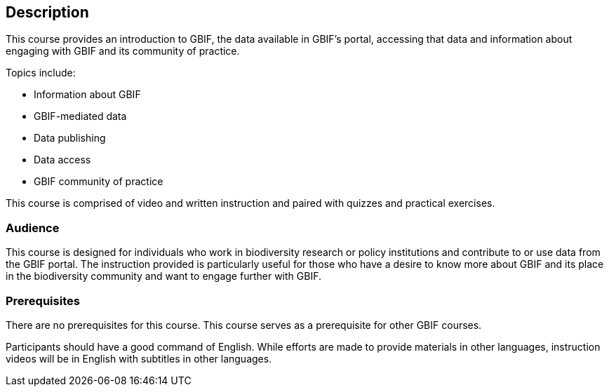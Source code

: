 [description]
== Description

****
This course provides an introduction to GBIF, the data available in GBIF's portal, accessing that data and information about engaging with GBIF and its community of practice.

Topics include:

* Information about GBIF
* GBIF-mediated data
* Data publishing
* Data access
* GBIF community of practice

This course is comprised of video and written instruction and paired with quizzes and practical exercises.
****

=== Audience

This course is designed for individuals who work in biodiversity research or policy institutions and contribute to or use data from the GBIF portal. The instruction provided is particularly useful for those who have a desire to know more about GBIF and its place in the biodiversity community and want to engage further with GBIF.

=== Prerequisites

There are no prerequisites for this course.
This course serves as a prerequisite for other GBIF courses.

Participants should have a good command of English. While efforts are made to provide materials in other languages, instruction videos will be in English with subtitles in other languages.

